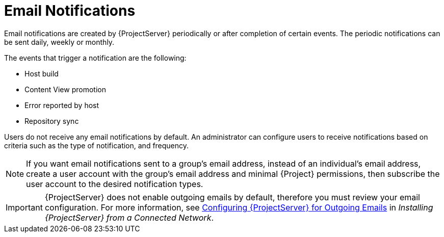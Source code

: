 [id='email-notifications_{context}']
= Email Notifications

Email notifications are created by {ProjectServer} periodically or after completion of certain events. The periodic notifications can be sent daily, weekly or monthly.

The events that trigger a notification are the following:

- Host build
- Content View promotion
- Error reported by host
- Repository sync

Users do not receive any email notifications by default. An administrator can configure users to receive notifications based on criteria such as the type of notification, and frequency.

[NOTE]
====
If you want email notifications sent to a group's email address, instead of an individual's email address, create a user account with the group's email address and minimal {Project} permissions, then subscribe the user account to the desired notification types.
====

[IMPORTANT]
====
{ProjectServer} does not enable outgoing emails by default, therefore you must review your email configuration. For more information, see link:{InstallingProjectDocURL}performing-additional-configuration#configuring-satellite-for-outgoing-emails_{project-context}[Configuring {ProjectServer} for Outgoing Emails] in _Installing {ProjectServer} from a Connected Network_.
====
